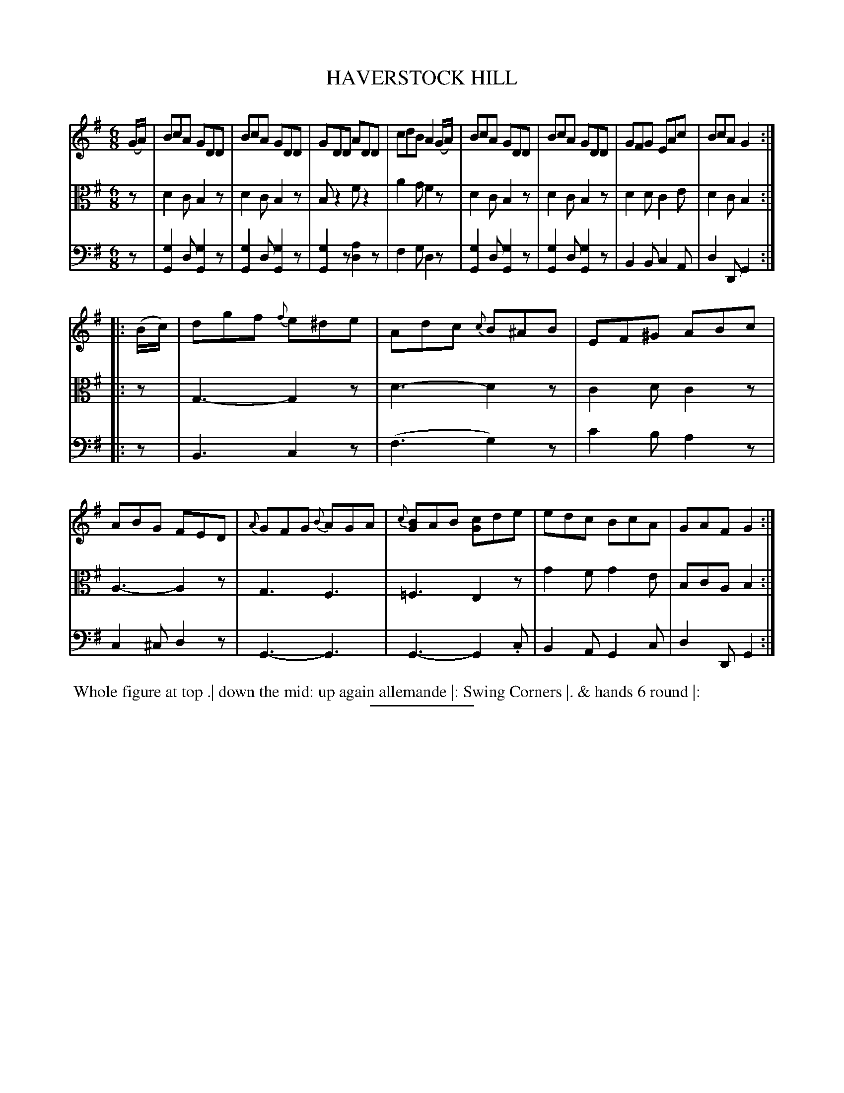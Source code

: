 X: 18533
T: HAVERSTOCK HILL
B: Button & Whitaker "Button and Whitaker's Selection of Dances, Reels and Waltzes" v.18 p.53 #3
S: http://imslp.org/wiki/Button_and_Whitaker%27s_Selection_of_Dances,_Reels_and_Waltzes_(Various)
Z: 2014 John Chambers <jc:trillian.mit.edu>
N: This 3-voice version gives the lower treble notes and upper bass notes to the alto voice.
N: This version is playable by three melody instruments, if you ignore the remaining double stops.
M: 6/8
L: 1/8
K: G
% - - - - - - - - - - - - - - - - - - - - - - - - -
% Staff layout changed to fit our page size:
V: 1 clef=treble middle=B
(G/A/) |\
BcA GDD | BcA GDD | GDD ADD | cdB A2(G/A/) |\
BcA GDD | BcA GDD | GFG EAc | BcA G2 :|
|: (B/c/) |\
dgf {f}e^de | Adc {c}B^AB | EF^G ABc | ABG FED |\
{A}GFG {B}AGA | {c}[BG]AB [cG]de | edc BcA | GAF G2 :|
% - - - - - - - - - - - - - - - - - - - - - - - - -
% Original staff layout preserved:
V: 2 clef=alto middle=c
z |\
d2c B2z | d2c B2z | Bz2 fz2 | a2g f2z |\
d2c B2z | d2c B2z | d2d c2e | d2c B2 :|
|: z |\
G3- G2z | d3- d2z | c2d c2z | A3- A2z |\
G3 F3 | =F3 E2z | g2f g2e | BcA B2 :|
% - - - - - - - - - - - - - - - - - - - - - - - - -
% Original staff layout preserved:
V: 3 clef=bass middle=d
z |\
[g2G2]d [g2G2]z | [g2G2]d [g2G2]z | [g2G2]z [a2d2]z | f2g d2z |\
[g2G2]d [g2G2]z | [g2G2]d [g2G2]z | B2B c2A | d2D G2 :|
|: z |\
B3- c2z | (f3 g2)z | c'2b a2z | c2^c d2z |\
G3- G3 | G3- G2.c | B2A G2c | d2D G2 :|
% - - - - - - - - - - - - - - - - - - - - - - - - -
%%begintext align
%% Whole figure at top .| down the mid: up again allemande |: Swing Corners |. & hands 6 round |:
%%endtext
% - - - - - - - - - - - - - - - - - - - - - - - - -
%%sep 2 5 100
